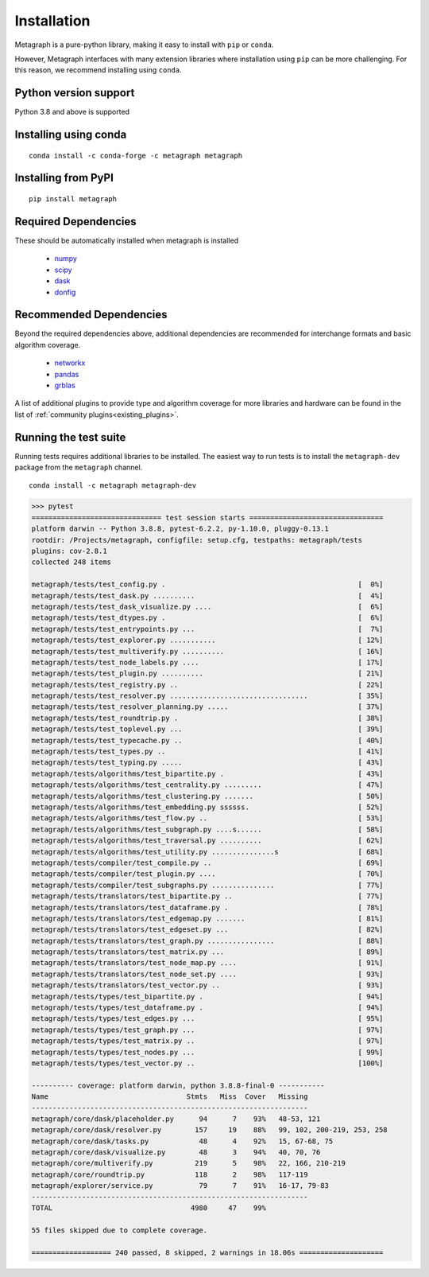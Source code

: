 Installation 
============

Metagraph is a pure-python library, making it easy to install with ``pip`` or ``conda``.

However, Metagraph interfaces with many extension libraries where installation using ``pip``
can be more challenging. For this reason, we recommend installing using ``conda``.


Python version support
----------------------

Python 3.8 and above is supported


Installing using conda
----------------------

::

    conda install -c conda-forge -c metagraph metagraph


Installing from PyPI
--------------------

::

    pip install metagraph


Required Dependencies
---------------------

These should be automatically installed when metagraph is installed

  - `numpy <https://numpy.org>`__
  - `scipy <https://scipy.org>`__
  - `dask <https://dask.org/>`__
  - `donfig <https://donfig.readthedocs.io/>`__


Recommended Dependencies
------------------------

Beyond the required dependencies above, additional dependencies are recommended for interchange
formats and basic algorithm coverage.

  - `networkx <https://networkx.github.io/>`_
  - `pandas <https://pandas.pydata.org/>`_
  - `grblas <https://github.com/metagraph-dev/grblas/>`_

A list of additional plugins to provide type and algorithm coverage for more libraries and hardware
can be found in the list of :ref:`community plugins<existing_plugins>`.


Running the test suite
----------------------

Running tests requires additional libraries to be installed. The easiest way to run tests is to install
the ``metagraph-dev`` package from the ``metagraph`` channel.

::

    conda install -c metagraph metagraph-dev


.. raw:: html

   <details>
   <summary>Results from running the test suite</summary>

.. code-block::

    >>> pytest
    =============================== test session starts ================================
    platform darwin -- Python 3.8.8, pytest-6.2.2, py-1.10.0, pluggy-0.13.1
    rootdir: /Projects/metagraph, configfile: setup.cfg, testpaths: metagraph/tests
    plugins: cov-2.8.1
    collected 248 items

    metagraph/tests/test_config.py .                                              [  0%]
    metagraph/tests/test_dask.py ..........                                       [  4%]
    metagraph/tests/test_dask_visualize.py ....                                   [  6%]
    metagraph/tests/test_dtypes.py .                                              [  6%]
    metagraph/tests/test_entrypoints.py ...                                       [  7%]
    metagraph/tests/test_explorer.py ...........                                  [ 12%]
    metagraph/tests/test_multiverify.py ..........                                [ 16%]
    metagraph/tests/test_node_labels.py ....                                      [ 17%]
    metagraph/tests/test_plugin.py ..........                                     [ 21%]
    metagraph/tests/test_registry.py ..                                           [ 22%]
    metagraph/tests/test_resolver.py .................................            [ 35%]
    metagraph/tests/test_resolver_planning.py .....                               [ 37%]
    metagraph/tests/test_roundtrip.py .                                           [ 38%]
    metagraph/tests/test_toplevel.py ...                                          [ 39%]
    metagraph/tests/test_typecache.py ..                                          [ 40%]
    metagraph/tests/test_types.py ..                                              [ 41%]
    metagraph/tests/test_typing.py .....                                          [ 43%]
    metagraph/tests/algorithms/test_bipartite.py .                                [ 43%]
    metagraph/tests/algorithms/test_centrality.py .........                       [ 47%]
    metagraph/tests/algorithms/test_clustering.py .......                         [ 50%]
    metagraph/tests/algorithms/test_embedding.py ssssss.                          [ 52%]
    metagraph/tests/algorithms/test_flow.py ..                                    [ 53%]
    metagraph/tests/algorithms/test_subgraph.py ....s......                       [ 58%]
    metagraph/tests/algorithms/test_traversal.py ..........                       [ 62%]
    metagraph/tests/algorithms/test_utility.py ...............s                   [ 68%]
    metagraph/tests/compiler/test_compile.py ..                                   [ 69%]
    metagraph/tests/compiler/test_plugin.py ....                                  [ 70%]
    metagraph/tests/compiler/test_subgraphs.py ...............                    [ 77%]
    metagraph/tests/translators/test_bipartite.py ..                              [ 77%]
    metagraph/tests/translators/test_dataframe.py .                               [ 78%]
    metagraph/tests/translators/test_edgemap.py .......                           [ 81%]
    metagraph/tests/translators/test_edgeset.py ...                               [ 82%]
    metagraph/tests/translators/test_graph.py ................                    [ 88%]
    metagraph/tests/translators/test_matrix.py ...                                [ 89%]
    metagraph/tests/translators/test_node_map.py ....                             [ 91%]
    metagraph/tests/translators/test_node_set.py ....                             [ 93%]
    metagraph/tests/translators/test_vector.py ..                                 [ 93%]
    metagraph/tests/types/test_bipartite.py .                                     [ 94%]
    metagraph/tests/types/test_dataframe.py .                                     [ 94%]
    metagraph/tests/types/test_edges.py ...                                       [ 95%]
    metagraph/tests/types/test_graph.py ...                                       [ 97%]
    metagraph/tests/types/test_matrix.py ..                                       [ 97%]
    metagraph/tests/types/test_nodes.py ...                                       [ 99%]
    metagraph/tests/types/test_vector.py ..                                       [100%]

    ---------- coverage: platform darwin, python 3.8.8-final-0 -----------
    Name                                 Stmts   Miss  Cover   Missing
    ------------------------------------------------------------------
    metagraph/core/dask/placeholder.py      94      7    93%   48-53, 121
    metagraph/core/dask/resolver.py        157     19    88%   99, 102, 200-219, 253, 258
    metagraph/core/dask/tasks.py            48      4    92%   15, 67-68, 75
    metagraph/core/dask/visualize.py        48      3    94%   40, 70, 76
    metagraph/core/multiverify.py          219      5    98%   22, 166, 210-219
    metagraph/core/roundtrip.py            118      2    98%   117-119
    metagraph/explorer/service.py           79      7    91%   16-17, 79-83
    ------------------------------------------------------------------
    TOTAL                                 4980     47    99%

    55 files skipped due to complete coverage.

    =================== 240 passed, 8 skipped, 2 warnings in 18.06s ====================
.. raw:: html

   </details>
